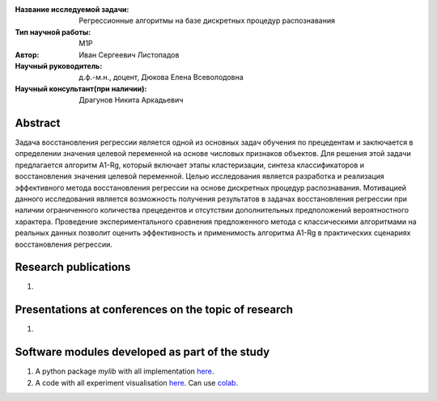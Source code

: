 |test| |codecov| |docs|

.. |test| image:: https://github.com/intsystems/ProjectTemplate/workflows/test/badge.svg
    :target: https://github.com/intsystems/ProjectTemplate/tree/master
    :alt: Test status
    
.. |codecov| image:: https://img.shields.io/codecov/c/github/intsystems/ProjectTemplate/master
    :target: https://app.codecov.io/gh/intsystems/ProjectTemplate
    :alt: Test coverage
    
.. |docs| image:: https://github.com/intsystems/ProjectTemplate/workflows/docs/badge.svg
    :target: https://intsystems.github.io/ProjectTemplate/
    :alt: Docs status


.. class:: center

    :Название исследуемой задачи: Регрессионные алгоритмы на базе дискретных процедур распознавания
    :Тип научной работы: M1P
    :Автор: Иван Сергеевич Листопадов
    :Научный руководитель: д.ф.-м.н., доцент, Дюкова Елена Всеволодовна
    :Научный консультант(при наличии): Драгунов Никита Аркадьевич

Abstract
========
Задача восстановления регрессии является одной из основных задач обучения по прецедентам и заключается в определении значения целевой переменной на основе числовых признаков объектов. Для решения этой задачи предлагается алгоритм A1-Rg, который включает этапы кластеризации, синтеза классификаторов и восстановления значения целевой переменной. Целью исследования является разработка и реализация эффективного метода восстановления регрессии на основе дискретных процедур распознавания. Мотивацией данного исследования является возможность получения результатов в задачах восстановления регрессии при наличии ограниченного количества прецедентов и отсутствии дополнительных предположений вероятностного характера. Проведение экспериментального сравнения предложенного метода с классическими алгоритмами на реальных данных позволит оценить эффективность и применимость алгоритма A1-Rg в практических сценариях восстановления регрессии.


Research publications
===============================
1. 

Presentations at conferences on the topic of research
================================================
1. 

Software modules developed as part of the study
======================================================
1. A python package *mylib* with all implementation `here <https://github.com/intsystems/ProjectTemplate/tree/master/src>`_.
2. A code with all experiment visualisation `here <https://github.comintsystems/ProjectTemplate/blob/master/code/main.ipynb>`_. Can use `colab <http://colab.research.google.com/github/intsystems/ProjectTemplate/blob/master/code/main.ipynb>`_.
